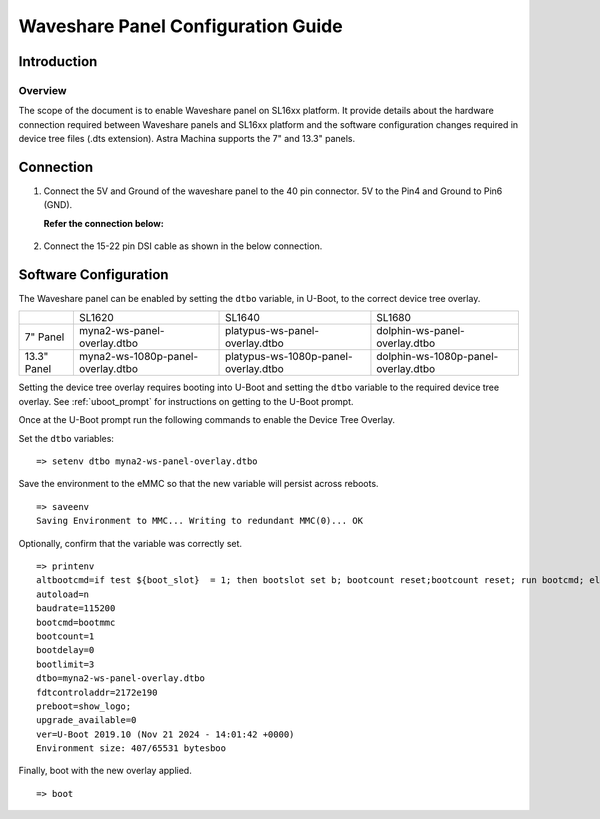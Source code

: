 ===================================
Waveshare Panel Configuration Guide
===================================

Introduction
============

Overview
--------

The scope of the document is to enable Waveshare panel on SL16xx platform. It provide details about the hardware connection required between Waveshare panels
and SL16xx platform and the software configuration changes required in device tree files (.dts extension). Astra Machina supports the 7" and 13.3" panels.

Connection
==========

1. Connect the 5V and Ground of the waveshare panel to the 40 pin 
   connector. 5V to the Pin4 and Ground to Pin6 (GND).

   **Refer the connection below:**
    
.. figure:: media/SL16xx_waveshare_5v_connection.png

2. Connect the 15-22 pin DSI cable as shown in the below connection.

.. figure:: media/SL16xx_waveshare_dsi_cable_connection.png

Software Configuration
======================
The Waveshare panel can be enabled by setting the ``dtbo`` variable, in U-Boot, to the correct device tree overlay.

+-----------------+-----------------------------------+--------------------------------------+-------------------------------------+
|                 | SL1620                            | SL1640                               | SL1680                              |
+-----------------+-----------------------------------+--------------------------------------+-------------------------------------+
| 7" Panel        | myna2-ws-panel-overlay.dtbo       | platypus-ws-panel-overlay.dtbo       | dolphin-ws-panel-overlay.dtbo       |
+-----------------+-----------------------------------+--------------------------------------+-------------------------------------+
| 13.3" Panel     | myna2-ws-1080p-panel-overlay.dtbo | platypus-ws-1080p-panel-overlay.dtbo | dolphin-ws-1080p-panel-overlay.dtbo |
+-----------------+-----------------------------------+--------------------------------------+-------------------------------------+

Setting the device tree overlay requires booting into U-Boot and setting
the ``dtbo`` variable to the required device tree overlay. See :ref:`uboot_prompt` for instructions on getting to the
U-Boot prompt.

Once at the U-Boot prompt run the following commands to enable the Device Tree Overlay.

Set the ``dtbo`` variables::

    => setenv dtbo myna2-ws-panel-overlay.dtbo

Save the environment to the eMMC so that the new variable will persist across reboots.

::

    => saveenv
    Saving Environment to MMC... Writing to redundant MMC(0)... OK

Optionally, confirm that the variable was correctly set.

::

    => printenv
    altbootcmd=if test ${boot_slot}  = 1; then bootslot set b; bootcount reset;bootcount reset; run bootcmd; else bootslot set a; bootcount reset; bootcount reset; run bootcmd;  fi
    autoload=n
    baudrate=115200
    bootcmd=bootmmc
    bootcount=1
    bootdelay=0
    bootlimit=3
    dtbo=myna2-ws-panel-overlay.dtbo
    fdtcontroladdr=2172e190
    preboot=show_logo;
    upgrade_available=0
    ver=U-Boot 2019.10 (Nov 21 2024 - 14:01:42 +0000)
    Environment size: 407/65531 bytesboo

Finally, boot with the new overlay applied.

::

    => boot